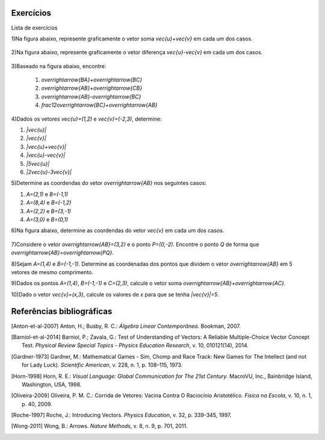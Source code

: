 .. _sec-vetores-exercicios:

**********
Exercícios
**********

Lista de exercícios

1)Na figura abaixo, represente graficamente o vetor soma `\vec{u}+\vec{v}` em cada um dos casos.

.. _fig-exercicios-vetores-01:

.. figure:: _resources/Ex-SomaVetores_fig.png
   :width: 700px
   :align: center
   
2)Na figura abaixo, represente graficamente o vetor diferença `\vec{u}-\vec{v}` em cada um dos casos.

.. _fig-exercicios-vetores-02:

.. figure:: _resources/Ex-SomaVetores_fig.png
   :width: 700px
   :align: center
   
3)Baseado na figura abaixo, encontre: 

  #. `\overrightarrow{BA}+\overrightarrow{BC}`
  #. `\overrightarrow{AB}+\overrightarrow{CB}`
  #. `\overrightarrow{AB}-\overrightarrow{BC}`
  #. `\frac12\overrightarrow{BC}+\overrightarrow{AB}`

.. _fig-exercicios-vetores-03:

.. figure:: _resources/Ex-RepresentandoVetores_fig.png
   :width: 700px
   :align: center
   
4)Dados os vetores `\vec{u}=(1,2)` e `\vec{v}=(-2,3)`, determine:

#. `|\vec{u}|`
#. `|\vec{v}|`
#. `|\vec{u}+\vec{v}|`
#. `|\vec{u}-\vec{v}|`
#. `|5\vec{u}|`
#. `|2\vec{u}-3\vec{v}|`

5)Determine as coordendas do vetor `\overrightarrow{AB}` nos seguintes casos:

#. `A=(2,1)` e `B=(-1,1)`
#. `A=(8,4)` e `B=(-1,2)`
#. `A=(2,2)` e `B=(3,-1)`
#. `A=(3,0)` e `B=(0,1)`

6)Na figura abaixo, determine as coordendas do vetor `\vec{v}` em cada um dos casos.

.. _fig-exercicios-vetores-04:

.. figure:: _resources/ExerciciosCoordenadas.png
   :width: 700px
   :align: center

7)Considere o vetor `\overrightarrow{AB}=(3,2)` e o ponto `P=(0,-2)`. Encontre o ponto `Q` de forma que `\overrightarrow{AB}=\overrightarrow{PQ}`.

8)Sejam `A=(1,4)` e `B=(-1,-1)`. Determine as coordenadas dos pontos que dividem o vetor `\overrightarrow{AB}` em 5 vetores de mesmo comprimento.

9)Dados os pontos `A=(1,4)`, `B=(-1,-1)` e `C=(2,3)`, calcule o vetor soma `\overrightarrow{AB}+\overrightarrow{AC}`.

10)Dado o vetor `\vec{v}=(x,3)`, calcule os valores de `x` para que se tenha `|\vec{v}|=5`. 
  



**********
Referências bibliográficas
**********

.. [Anton-et-al-2007] Anton, H.; Busby, R. C.: *Álgebra Linear Contemporânea*. Bookman, 2007. 
.. [Barniol-et-al-2014] Barniol, P.; Zavala, G.: Test of Understanding of Vectors: A Reliable Multiple-Choice Vector Concept Test. *Physical Review Special Topics - Physics Education Research*, v. 10, 010121(14), 2014.  
.. [Gardner-1973] Gardner, M.: Mathematical Games - Sim, Chomp and Race Track: New Games for The Intellect (and not for Lady Luck). *Scientific American*, v. 228, n. 1, p. 108–115, 1973.
.. [Horn-1998] Horn, R. E.: *Visual Language: Global Communication for The 21st Century*. MacroVU, Inc., Bainbridge Island, Washington, USA, 1998.
.. [Oliveira-2009] Oliveira, P. M. C.: Corrida de Vetores: Vacina Contra O Raciocínio Aristotélico. *Física na Escola*, v. 10, n. 1, p. 40, 2009.
.. [Roche-1997] Roche, J.: Introducing Vectors. *Physics Education*, v. 32, p. 339-345, 1997.
.. [Wong-2011] Wong, B.: Arrows. *Nature Methods*, v. 8, n. 9, p. 701, 2011.

